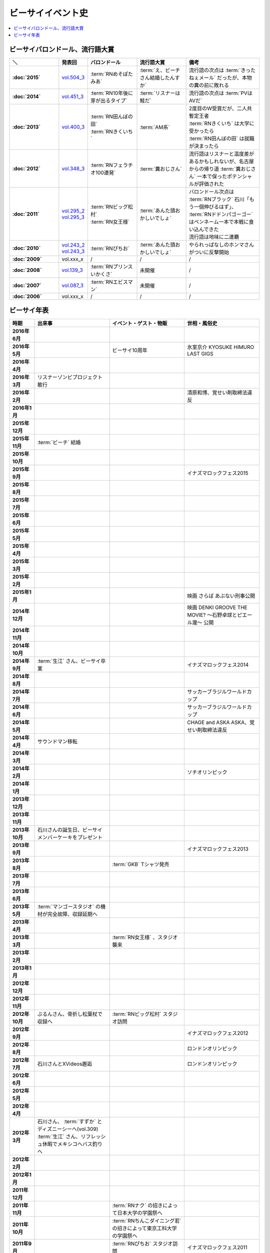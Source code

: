 ====================
ビーサイイベント史
====================

.. contents::
   :depth: 3
   :local:

ビーサイバロンドール、流行語大賞
================================

.. list-table::
   :header-rows:  1
   :stub-columns: 1
   :widths: 20,10,20,20,30

   * - ＼
     - 発表回
     - バロンドール
     - 流行語大賞
     - 備考
   * - :doc:`2015`
     - vol.504_3_
     - :term:`RNめそぽたみあ`
     - :term:`え、ビーチさん結婚したんすか`
     - 流行語の次点は :term:`きったねぇメール` だったが、本物の糞の前に敗れる
   * - :doc:`2014`
     - vol.451_3_
     - :term:`RN10年後に芽が出るタイプ`
     - :term:`リスナーは鮭だ`
     - 流行語の次点は :term:`PVはAVだ`
   * - :doc:`2013`
     - vol.400_3_
     - | :term:`RN田んぼの田`
       | :term:`RNきくいち`
     - :term:`AM系`
     - | 2度目のW受賞だが、二人共暫定王者
       | :term:`RNきくいち` は大学に受かったら
       | :term:`RN田んぼの田` は就職が決まったら
   * - :doc:`2012`
     - vol.348_3_
     - :term:`RNフェラチオ100連発`
     - :term:`糞おじさん`
     - 流行語はリスナーと温度差があるかもしれないが、名古屋からの帰り道
       :term:`糞おじさん` 一本で保ったポテンシャルが評価された
   * - :doc:`2011`
     - | vol.295_2_
       | vol.295_3_
     - | :term:`RNビッグ松村`
       | :term:`RN女王様`
     - :term:`あんた頭おかしいでしょ`
     - | バロンドール次点は :term:`RNブラック` 石川「もう一個伸びるはず」、 :term:`RNドドンパゴーゴー` はペンネーム一本で本戦に食い込んできた
       | 流行語は地味に二連覇
   * - :doc:`2010`
     - | vol.243_2_
       | vol.243_3_
     - :term:`RNぴちお`
     - :term:`あんた頭おかしいでしょ`
     - やられっぱなしのホンマさんがついに反撃開始
   * - :doc:`2009`
     - vol.xxx_x
     - /
     - /
     - /
   * - :doc:`2008`
     - vol.139_3_
     - :term:`RNプリンスいかくさ`
     - 未開催
     - /
   * - :doc:`2007`
     - vol.087_3_
     - :term:`RNエビスマン`
     - 未開催
     - /
   * - :doc:`2006`
     - vol.xxx_x
     - /
     - /
     - /

.. _vol.087_3: http://project-phi.ddo.jp/ishikawa/ishikawa087_3.mp3
.. _vol.139_3: http://project-phi.ddo.jp/ishikawa/ishikawa139_3.mp3
.. _vol.243_2: http://project-phi.ddo.jp/ishikawa/ishikawa243_2.mp3
.. _vol.243_3: http://project-phi.ddo.jp/ishikawa/ishikawa243_3.mp3
.. _vol.295_2: http://project-phi.ddo.jp/ishikawa/ishikawa295_2.mp3
.. _vol.295_3: http://project-phi.ddo.jp/ishikawa/ishikawa295_3.mp3
.. _vol.348_3: http://project-phi.ddo.jp/ishikawa/ishikawa348_3.mp3
.. _vol.400_3: http://project-phi.ddo.jp/ishikawa/ishikawa400_3.mp3
.. _vol.451_3: http://project-phi.ddo.jp/ishikawa/ishikawa451_3.mp3
.. _vol.504_3: http://project-phi.ddo.jp/ishikawa/ishikawa504_3.mp3

ビーサイ年表
============

.. todo:: 調べる -> オールナイトニッポン40週年
.. todo:: 調べる -> 野球/甲子園優勝
.. todo:: 調べる -> 長渕桜島ライブ

.. list-table::
   :header-rows:  1
   :stub-columns: 1
   :widths: 10,30,30,30

   * - 時期
     - 出来事
     - イベント・ゲスト・物販
     - 世相・風俗史
   * - 2016年6月
     - 
     - 
     - 
   * - 2016年5月
     - 
     - ビーサイ10周年
     - 氷室京介 KYOSUKE HIMURO LAST GIGS
   * - 2016年4月
     - 
     - 
     - 
   * - 2016年3月
     - リスナーゾンビプロジェクト敢行
     - 
     - 
   * - 2016年2月
     - 
     - 
     - 清原和博、覚せい剤取締法違反
   * - 2016年1月
     - 
     - 
     - 
   * - 2015年12月
     - 
     - 
     - 
   * - 2015年11月
     - :term:`ビーチ` 結婚
     - 
     - 
   * - 2015年10月
     - 
     - 
     - 
   * - 2015年9月
     - 
     - 
     - イナズマロックフェス2015
   * - 2015年8月
     - 
     - 
     - 
   * - 2015年7月
     - 
     - 
     - 
   * - 2015年6月
     - 
     - 
     - 
   * - 2015年5月
     - 
     - 
     - 
   * - 2015年4月
     - 
     - 
     - 
   * - 2015年3月
     - 
     - 
     - 
   * - 2015年2月
     - 
     - 
     - 
   * - 2015年1月
     - 
     - 
     - 映画 さらば あぶない刑事公開
   * - 2014年12月
     - 
     - 
     - 映画 DENKI GROOVE THE MOVIE? 〜石野卓球とピエール瀧〜 公開
   * - 2014年11月
     - 
     - 
     - 
   * - 2014年10月
     - 
     - 
     - 
   * - 2014年9月
     - :term:`生江` さん、ビーサイ卒業
     - 
     - イナズマロックフェス2014
   * - 2014年8月
     - 
     - 
     - 
   * - 2014年7月
     - 
     - 
     - サッカーブラジルワールドカップ
   * - 2014年6月
     - 
     - 
     - サッカーブラジルワールドカップ
   * - 2014年5月
     - 
     - 
     - CHAGE and ASKA ASKA、覚せい剤取締法違反
   * - 2014年4月
     - サウンドマン移転
     - 
     - 
   * - 2014年3月
     - 
     - 
     - 
   * - 2014年2月
     - 
     - 
     - ソチオリンピック
   * - 2014年1月
     - 
     - 
     - 
   * - 2013年12月
     - 
     - 
     - 
   * - 2013年11月
     - 
     - 
     - 
   * - 2013年10月
     - 石川さんの誕生日、ビーサイメンバーケーキをプレゼント
     - 
     - 
   * - 2013年9月
     - 
     - 
     - イナズマロックフェス2013
   * - 2013年8月
     - 
     - :term:`GKB` Tシャツ発売
     - 
   * - 2013年7月
     - 
     - 
     - 
   * - 2013年6月
     - 
     - 
     - 
   * - 2013年5月
     - :term:`マンゴースタジオ` の機材が完全故障、収録延期へ
     - 
     - 
   * - 2013年4月
     - 
     - 
     - 
   * - 2013年3月
     - 
     - :term:`RN女王様` 、スタジオ襲来
     - 
   * - 2013年2月
     - 
     - 
     - 
   * - 2013年1月
     - 
     - 
     - 
   * - 2012年12月
     - 
     - 
     - 
   * - 2012年11月
     - 
     - 
     - 
   * - 2012年10月
     - ぶるんさん、骨折し松葉杖で収録へ
     - :term:`RNビッグ松村` スタジオ訪問
     - 
   * - 2012年9月
     - 
     - 
     - イナズマロックフェス2012
   * - 2012年8月
     - 
     - 
     - ロンドンオリンピック
   * - 2012年7月
     - 石川さんとXVideos邂逅
     - 
     - ロンドンオリンピック
   * - 2012年6月
     - 
     - 
     - 
   * - 2012年5月
     - 
     - 
     - 
   * - 2012年4月
     - 
     - 
     - 
   * - 2012年3月
     - | 石川さん、 :term:`すずか` とディズニーシーへ(vol.309)
       | :term:`生江` さん、リフレッシュ休暇でメキシコへバス釣りへ
     - 
     - 
   * - 2012年2月
     - 
     - 
     - 
   * - 2012年1月
     - 
     - 
     - 
   * - 2011年12月
     - 
     - 
     - 
   * - 2011年11月
     - 
     - :term:`RNナク` の招きによって日本大学の学園祭へ
     - 
   * - 2011年10月
     - 
     - :term:`RNちんこダイニング若` の招きによって東京工科大学の学園祭へ
     - 
   * - 2011年9月
     - 
     - :term:`RNぴちお` スタジオ訪問
     - イナズマロックフェス2011
   * - 2011年8月
     - 
     - 
     - 
   * - 2011年7月
     - 
     - 
     - COMPLEX復活ライブ 日本一心
   * - 2011年6月
     - 
     - 
     - 氷室京介東京ドームチャリティライブ KYOSUKE HIMURO GIG at TOKYO DOME
   * - 2011年5月
     - AKBドラフト会議
     - 
     - 
   * - 2011年4月
     - 
     - 
     - STAND UP JAPAN
   * - 2011年3月
     - 
     - 
     - 東日本大震災
   * - 2011年2月
     - 
     - もっとビーサイ！vol.4 〜BEAT SIDE YOUR LIFE! 下北 筆おろしNIGHT〜
     - 
   * - 2011年1月
     - 
     - 
     - 
   * - 2010年12月
     - 
     - 
     - 
   * - 2010年11月
     - 
     - :term:`SIGNAL 2 NOISE RATIO` DT 発売
     - 
   * - 2010年10月
     - :term:`増田みのり` 結婚
     - 
     - 
   * - 2010年9月
     - 
     - 
     - イナズマロックフェス2010
   * - 2010年8月
     - 
     - | 西日本握手会ツアー
       | 山形( :term:`RN山チャ` )
       | 愛知( :term:`RN恋走者` )/長野( :term:`RNグレ吉` )/富山( :term:`RN天寿GX` )
       | 秦野( :term:`RNりゅう` )/芦屋( :term:`RNアオネズミ` )
       | 宇部( :term:`RNザーメン中村` 改め :term:`RNけんちゃん` )/広島( :term:`RNじやさん` )/岡山( :term:`RNギガトン3世` ) 中国
       | 徳島( :term:`RNハンバーグだけ定食` )/松山( :term:`RNあきこ` ) 四国
       | 北九州( :term:`RNたつや` )
     - 
   * - 2010年7月
     - 
     - :term:`SIGNAL 2 NOISE RATIO` かつしかFM SUNSUNワイドにゲスト出演
     - サッカー南アフリカワールドカップ
   * - 2010年6月
     - 
     - 
     - サッカー南アフリカワールドカップ
   * - 2010年5月
     - 
     - 
     - 
   * - 2010年4月
     - 
     - 
     - 
   * - 2010年3月
     - ビーサイSTREAM放送
     - ビーサイDVD vol.3 列島爆走！2000キロ 発売
     - ミュージックマンのオールナイトニッポン
   * - 2010年2月
     - 
     - 
     - バンクーバーオリンピック
   * - 2010年1月
     - 
     - 
     - 
   * - 2009年12月
     - 
     - | もっとビーサイ！2009〜メリーFACEマス〜
       | あわてん坊のビーサイサンタがやって来る！
     - T.M.Revolution 野郎ライブ
   * - 2009年11月
     - ホンマ裁判
     - 
     - 
   * - 2009年10月
     - 
     - 
     - 
   * - 2009年9月
     - 
     - 
     - イナズマロックフェス2009
   * - 2009年8月
     - 
     - ビーサイDVD vol.2 〜受難〜 発売
     - 酒井法子、覚せい剤取締法違反事件
   * - 2009年7月
     - 
     - 握手会ツアー
     - 
   * - 2009年6月
     - 
     - 
     - 
   * - 2009年5月
     - 
     - 
     - 
   * - 2009年4月
     - :term:`平` くん結婚式、ホンマさんアディダスのウィンドブレーカーで参加
     - 握手会ツアーでぶるん置き去りドッキリ
     - 
   * - 2009年3月
     - 
     - 
     - 
   * - 2009年2月
     - 
     - 
     - 
   * - 2009年1月
     - 
     - ビーサイDVD vol.1～誘惑と困惑の香港編～ 発売
     - 清原和博、男道発売
   * - 2008年12月
     - 
     - ビーサイ忠臣蔵
     - 
   * - 2008年11月
     - 
     - 
     - 
   * - 2008年10月
     - 
     - | :term:`RNジュリア` の招きによって横浜国立大学学園祭へ
       | :term:`RNシオンJr` スタジオ訪問(平田商店TシャツフォトコンテストMVP)
     - 
   * - 2008年9月
     - 
     - 
     - 
   * - 2008年8月
     - 
     - もっとビーサイ！2008ツアー〜創造の夜･破壊の夜
     - 北京オリンピック
   * - 2008年7月
     - 
     - 
     - 
   * - 2008年6月
     - 
     - 
     - 
   * - 2008年5月
     - 
     - 
     - 
   * - 2008年4月
     - 
     - 
     - 
   * - 2008年3月
     - 
     - 
     - X JAPAN東京ドームライブ〜破壊の夜〜、〜無謀な夜〜
   * - 2008年2月
     - 
     - 
     - 岡村靖幸、覚せい剤取締法違反
   * - 2008年1月
     - 
     - 
     - 
   * - 2007年12月
     - iTunes Music StoreのBEST OF 2007-PODCASTにノミネート
     - 
     - 
   * - 2007年11月
     - 
     - 京都大学、神戸大学、東京情報大学、大分大学で講演会
     - 
   * - 2007年10月
     - 
     - 東京ローターショー
     - 
   * - 2007年9月
     - 
     - 
     - 
   * - 2007年8月
     - 
     - 
     - 
   * - 2007年7月
     - 
     - ビーサイ1周年記念×新宿FACE2周年記念 もっとビーサイ！2007〜ポッド・イン・ジャパン・FACEティバル
     - 
   * - 2007年6月
     - 
     - ビーサイ京都暴動
     - 
   * - 2007年5月
     - 
     - ホンマ レイヴin香港
     - 
   * - 2007年4月
     - 
     - 
     - 
   * - 2007年3月
     - 
     - 
     - 
   * - 2007年2月
     - 
     - 
     - 
   * - 2007年1月
     - 
     - 
     - 
   * - 2006年12月
     - 株式会社ファイ設立
     - 
     - 
   * - 2006年11月
     - 
     - | 三田祭パトロール
       | 石川･ホンマ･ぶるん in 早稲田祭
     - 
   * - 2006年10月
     - 
     - 
     - The 放送サッカーズ開始
   * - 2006年9月
     - :term:`田野` 、 :term:`大城` 夫妻結婚
     - 
     - 
   * - 2006年8月
     - 
     - 
     - 
   * - 2006年7月
     - 
     - 
     - サッカードイツワールドカップ
   * - 2006年6月
     - 
     - 
     - サッカードイツワールドカップ
   * - 2006年5月
     - | ビーサイ開始
       | 激ウラ！！西川貴教のオールナイトニッポン終了
     - リスナー家庭訪問( :term:`RN神` 、 :term:`RNフランス貴族` )
     - 諏訪地方連続放火事件(くまぇり事件)
   * - 2006年4月
     - 
     - 
     - 
   * - 2006年3月
     - 
     - 
     - 
   * - 2006年2月
     - 
     - 
     - トリノオリンピック
   * - 2006年1月
     - 
     - 
     - 西川貴教のオールナイトニッポン(一夜復活)
   * - 2005年12月
     - 激ウラ！！西川貴教のオールナイトニッポン開始
     - 
     - 
   * - 2005年11月
     - 
     - 
     - 
   * - 2005年10月
     - 
     - 
     - 
   * - 2005年9月
     - 
     - 
     - 西川貴教のオールナイトニッポン終了

